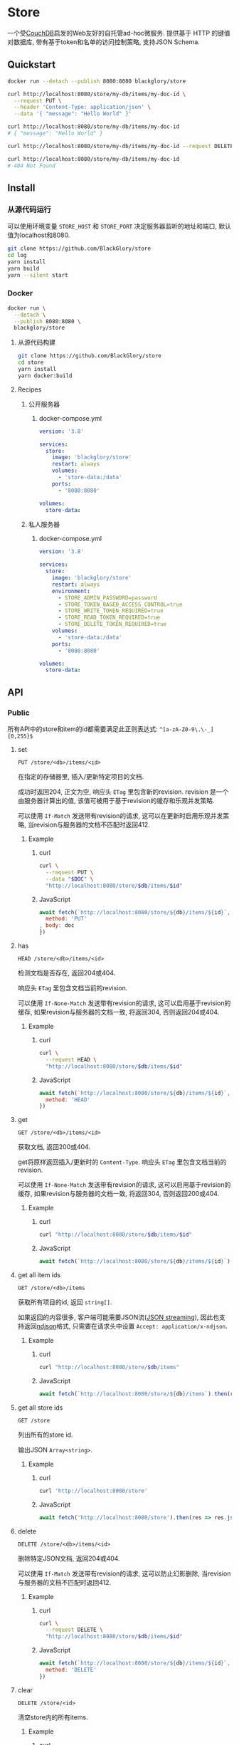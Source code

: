 * Store
一个受[[https://couchdb.apache.org][CouchDB]]启发的Web友好的自托管ad-hoc微服务.
提供基于 HTTP 的键值对数据库,
带有基于token和名单的访问控制策略,
支持JSON Schema.

** Quickstart
#+BEGIN_SRC sh
docker run --detach --publish 8080:8080 blackglory/store

curl http://localhost:8080/store/my-db/items/my-doc-id \
  --request PUT \
  --header 'Content-Type: application/json' \
  --data '{ "message": "Hello World" }'

curl http://localhost:8080/store/my-db/items/my-doc-id
# { "message": "Hello World" }

curl http://localhost:8080/store/my-db/items/my-doc-id --request DELETE

curl http://localhost:8080/store/my-db/items/my-doc-id
# 404 Not Found
#+END_SRC

** Install
*** 从源代码运行
可以使用环境变量 =STORE_HOST= 和 =STORE_PORT= 决定服务器监听的地址和端口, 默认值为localhost和8080.

#+BEGIN_SRC sh
git clone https://github.com/BlackGlory/store
cd log
yarn install
yarn build
yarn --silent start
#+END_SRC

*** Docker
#+BEGIN_SRC sh
docker run \
  --detach \
  --publish 8080:8080 \
  blackglory/store
#+END_SRC

**** 从源代码构建
#+BEGIN_SRC sh
git clone https://github.com/BlackGlory/store
cd store
yarn install
yarn docker:build
#+END_SRC

**** Recipes
***** 公开服务器
****** docker-compose.yml
#+BEGIN_SRC yaml
version: '3.8'

services:
  store:
    image: 'blackglory/store'
    restart: always
    volumes:
      - 'store-data:/data'
    ports:
      - '8080:8080'

volumes:
  store-data:
#+END_SRC

***** 私人服务器
****** docker-compose.yml
#+BEGIN_SRC yaml
version: '3.8'

services:
  store:
    image: 'blackglory/store'
    restart: always
    environment:
      - STORE_ADMIN_PASSWORD=password
      - STORE_TOKEN_BASED_ACCESS_CONTROL=true
      - STORE_WRITE_TOKEN_REQUIRED=true
      - STORE_READ_TOKEN_REQUIRED=true
      - STORE_DELETE_TOKEN_REQUIRED=true
    volumes:
      - 'store-data:/data'
    ports:
      - '8080:8080'

volumes:
  store-data:
#+END_SRC
** API
*** Public
所有API中的store和item的id都需要满足此正则表达式: =^[a-zA-Z0-9\.\-_]{0,255}$=

**** set
=PUT /store/<db>/items/<id>=

在指定的存储器里, 插入/更新特定项目的文档.

成功时返回204, 正文为空, 响应头 =ETag= 里包含新的revision.
revision 是一个由服务器计算出的值, 该值可被用于基于revision的缓存和乐观并发策略.

可以使用 =If-Match= 发送带有revision的请求, 这可以在更新时启用乐观并发策略,
当revision与服务器的文档不匹配时返回412.

***** Example
****** curl
#+BEGIN_SRC sh
curl \
  --request PUT \
  --data "$DOC" \
  "http://localhost:8080/store/$db/items/$id"
#+END_SRC

****** JavaScript
#+BEGIN_SRC js
await fetch(`http://localhost:8080/store/${db}/items/${id}`, {
  method: 'PUT'
, body: doc
})
#+END_SRC

**** has
=HEAD /store/<db>/items/<id>=

检测文档是否存在, 返回204或404.

响应头 =ETag= 里包含文档当前的revision.

可以使用 =If-None-Match= 发送带有revision的请求, 这可以启用基于revision的缓存,
如果revision与服务器的文档一致, 将返回304, 否则返回204或404.

***** Example
****** curl
#+BEGIN_SRC sh
curl \
  --request HEAD \
  "http://localhost:8080/store/$db/items/$id"
#+END_SRC

****** JavaScript
#+BEGIN_SRC js
await fetch(`http://localhost:8080/store/${db}/items/${id}`, {
  method: 'HEAD'
})
#+END_SRC

**** get
=GET /store/<db>/items/<id>=

获取文档, 返回200或404.

get将原样返回插入/更新时的 =Content-Type=.
响应头 =ETag= 里包含文档当前的revision.

可以使用 =If-None-Match= 发送带有revision的请求, 这可以启用基于revision的缓存,
如果revision与服务器的文档一致, 将返回304, 否则返回200或404.

***** Example
****** curl
#+BEGIN_SRC sh
curl "http://localhost:8080/store/$db/items/$id"
#+END_SRC

****** JavaScript
#+BEGIN_SRC js
await fetch(`http://localhost:8080/store/${db}/items/${id}`)
#+END_SRC

**** get all item ids
=GET /store/<db>/items=

获取所有项目的id, 返回 =string[]=.

如果返回的内容很多, 客户端可能需要JSON流([[https://en.wikipedia.org/wiki/JSON_streaming][JSON streaming]]), 因此也支持返回[[https://github.com/ndjson/ndjson-spec][ndjson]]格式,
只需要在请求头中设置 =Accept: application/x-ndjson=.

***** Example
****** curl
#+BEGIN_SRC sh
curl "http://localhost:8080/store/$db/items"
#+END_SRC

****** JavaScript
#+BEGIN_SRC js
await fetch(`http://localhost:8080/store/${db}/items`).then(res => res.json())
#+END_SRC

**** get all store ids
=GET /store=

列出所有的store id.

输出JSON =Array<string>=.

***** Example
****** curl
#+BEGIN_SRC sh
curl 'http://localhost:8080/store'
#+END_SRC

****** JavaScript
#+BEGIN_SRC js
await fetch('http://localhost:8080/store').then(res => res.json())
#+END_SRC

**** delete
=DELETE /store/<db>/items/<id>=

删除特定JSON文档, 返回204或404.

可以使用 =If-Match= 发送带有revision的请求, 这可以防止幻影删除,
当revision与服务器的文档不匹配时返回412.

***** Example
****** curl
#+BEGIN_SRC sh
curl \
  --request DELETE \
  "http://localhost:8080/store/$db/items/$id"
#+END_SRC

****** JavaScript
#+BEGIN_SRC js
await fetch(`http://localhost:8080/store/${db}/items/${id}`, {
  method: 'DELETE'
})
#+END_SRC

**** clear
=DELETE /store/<id>=

清空store内的所有items.

***** Example
****** curl
#+BEGIN_SRC sh
curl \
  --request DELETE \
  "http://localhost:8080/store/$db"
#+END_SRC

****** JavaScript
#+BEGIN_SRC js
await fetch(`http://localhost:8080/store/${db}`, {
  method: 'DELETE'
})
#+END_SRC

**** stats
=GET /store/<id>/stats=

输出JSON:
#+BEGIN_SRC ts
{
  id: string
  items: number
}
#+END_SRC

***** Example
****** curl
#+BEGIN_SRC sh
curl "http://localhost:8080/store"
#+END_SRC

****** JavaScript
#+BEGIN_SRC js
await fetch(`http://localhost:8080/store`).then(res => res.json())
#+END_SRC

**** metrics
=GET /metrics=

输出JSON:
#+BEGIN_SRC ts
{
  memoryUsage: NodeJS.MemoryUsage
  cpuUsage: NodeJS.CpuUsage
  resourceUsage: NodeJS.ResourceUsage
}
#+END_SRC

***** Example
****** curl
#+BEGIN_SRC sh
curl 'http://localhost:8080/metrics'
#+END_SRC

****** JavaScript
#+BEGIN_SRC js
await fetch('http://localhost:8080/metrics').then(res => res.json())
#+END_SRC

*** Private
**** JSON Schema验证
通过设置环境变量 =STORE_JSON_VALIDATION=true= 可开启set的JSON Schema验证功能.
任何带有 =Content-Type: application/json= 的请求都会被验证,
即使没有设置JSON Schema, 也会拒绝不合法的JSON文本.
JSON验证仅用于验证, 不会重新序列化消息, 因此follow得到的payload会与write发送的消息相同.

在开启验证功能的情况下, 通过环境变量 =STORE_DEFAULT_JSON_SCHEMA= 可设置默认的JSON Schema,
该验证仅对带有 =Content-Type: application/json= 的请求有效.

通过设置环境变量 =STORE_JSON_PAYLOAD_ONLY=true=,
可以强制write只接受带有 =Content-Type: application/json= 的请求.
此设置在未开启JSON Schema验证的情况下也有效, 但在这种情况下服务器能够接受不合法的JSON.

***** 为Store单独设置JSON Schema
可单独为store设置JSON Schema, 被设置的store将仅接受 =Content-Type: application/json= 请求.

****** 获取所有具有JSON Schema的StoreId
=GET /api/store-with-json-schema=

获取所有具有JSON Schema的StoreId, 返回由JSON表示的字符串数组 =string[]=.

******* Example
******** curl
#+BEGIN_SRC sh
curl \
  --header "Authorization: Bearer $ADMIN_PASSWORD" \
  "http://localhost:8080/api/store-with-json-schema"
#+END_SRC

******** fetch
#+BEGIN_SRC js
await fetch('http://localhost:8080/api/store-with-json-schema', {
  headers: {
    'Authorization': `Bearer ${adminPassword}`
  }
}).then(res => res.json())
#+END_SRC

****** 获取JSON Schema
=GET /api/store/<id>/json-schema=

******* Example
******** curl
#+BEGIN_SRC sh
curl \
  --header "Authorization: Bearer $ADMIN_PASSWORD" \
  "http://localhost:8080/api/store/$id/json-schema"
#+END_SRC

******** fetch
#+BEGIN_SRC js
await fetch(`http://localhost:8080/api/store/${id}/json-schema`, {
  headers: {
    'Authorization': `Bearer ${adminPassword}`
  }
}).then(res => res.json())
#+END_SRC

****** 设置JSON Schema
=PUT /api/store/<id>/json-schema=

******* Example
******** curl
#+BEGIN_SRC sh
curl \
  --request PUT \
  --header "Authorization: Bearer $ADMIN_PASSWORD" \
  --header "Content-Type: application/json" \
  --data "$JSON_SCHEMA" \
  "http://localhost:8080/api/store/$id/jsonschema"
#+END_SRC

******** fetch
#+BEGIN_SRC js
await fetch(`http://localhost:8080/api/store/${id}/json-schema`, {
  method: 'PUT'
, headers: {
    'Authorization': `Bearer ${adminPassword}`
    'Content-Type': 'application/json'
  }
, body: JSON.stringify(jsonSchema)
})
#+END_SRC

****** 移除JSON Schema
=DELETE /api/store/<id>/json-schema=

******* Example
******** curl
#+BEGIN_SRC sh
curl \
  --request DELETE \
  --header "Authorization: Bearer $ADMIN_PASSWORD" \
  "http://localhost:8080/api/store/$id/json-schema"
#+END_SRC

******** fetch
#+BEGIN_SRC js
await fetch(`http://localhost:8080/api/store/${id}/json-schema`, {
  method: 'DELETE'
, headers: {
    'Authorization': `Bearer ${adminPassword}`
  }
})
#+END_SRC

**** Revision策略
设置环境变量 =STORE_UPDATE_REVISION_REQUIRED=true= 可强制要求客户端在发出更新请求时提供 =If-Match= 请求头, 默认为 =false=.
设置环境变量 =STORE_DELETE_REVISION_REQUIRED=true= 可强制要求客户端在发出删除请求时提供 =If-Match= 请求头, 默认为 =false=.

可单独为特定store设置策略以覆盖默认值.

***** 获取所有具有revision策略的Store id
=GET /api/store-with-revision-policies=

返回由JSON表示的字符串数组 =string[]=.

****** Example
******* curl
#+BEGIN_SRC sh
curl \
  --header "Authorization: Bearer $ADMIN_PASSWORD" \
  "http://localhost:8080/api/store-with-revision-policies"
#+END_SRC

******* fetch
#+BEGIN_SRC js
await fetch('http://localhost:8080/api/store-with-revision-policies', {
  headers: {
    'Authorization': `Bearer ${adminPassword}`
  }
}).then(res => res.json())
#+END_SRC

***** 获取特定store的revision策略
=GET /api/store/<id>/revision-policies=

返回JSON:
#+BEGIN_SRC ts
{
  updateRevisionRequired: boolean | null
  deleteRevisionRequired: boolean | null
}
#+END_SRC
=null= 代表沿用相关默认值.

****** Example
******* curl
#+BEGIN_SRC sh
curl \
  --header "Authorization: Bearer $ADMIN_PASSWORD" \
  "http://localhost:8080/api/store/$id/revision-policies"
#+END_SRC

******* fetch
#+BEGIN_SRC js
await fetch(`http://localhost:8080/api/store/${id}/revision-policies`, {
  headers: {
    'Authorization': `Bearer ${adminPassword}`
  }
}).then(res => res.json())
#+END_SRC

***** 设置revision策略
=PUT /api/store/<id>/revision-policies/update-revision-required=
=PUT /api/store/<id>/revision-policies/delete-revision-required=

Payload必须是一个布尔值.

****** Example
******* curl
#+BEGIN_SRC sh
curl \
  --request PUT \
  --header "Authorization: Bearer $ADMIN_PASSWORD" \
  --header "Content-Type: application/json" \
  --data "$UPDATE_REVISION_RQUIRED" \
  "http://localhost:8080/api/store/$id/revision-policies/update-revision-required"
#+END_SRC

******* fetch
#+BEGIN_SRC js
await fetch(`http://localhost:8080/api/store/${id}/revision-policies/update-revision-required`, {
  method: 'PUT'
, headers: {
    'Authorization': `Bearer ${adminPassword}`
  , 'Content-Type': 'application/json'
  }
, body: JSON.stringify(updateRevisionRequired)
})
#+END_SRC

***** 移除revision策略
=DELETE /api/store/<id>/revision-policies/update-revision-required=
=DELETE /api/store/<id>/revision-policies/delete-revision-required=

****** Example
******* curl
#+BEGIN_SRC sh
curl \
  --request DELETE \
  --header "Authorization: Bearer $ADMIN_PASSWORD" \
  "http://localhost:8080/api/store/$id/revision-policies/update-revision-required"
#+END_SRC

******* fetch
#+BEGIN_SRC js
await fetch(`http://localhost:8080/api/store/${id}/revision-policies/update-revision-required`, {
  method: 'DELETE'
})
#+END_SRC

**** 访问控制
Store提供两种可以同时启用的访问控制策略.

所有访问控制API都使用基于口令的Bearer Token Authentication.
口令需通过环境变量 =STORE_ADMIN_PASSWORD= 进行设置.

访问控制规则是通过[[https://www.sqlite.org/wal.html][WAL模式]]的SQLite3持久化的, 开启访问控制后,
服务器的吞吐量和响应速度会受到硬盘性能的影响.

已经打开的连接不会受到新的访问控制规则的影响.

***** 基于名单的访问控制
通过设置环境变量 =STORE_LIST_BASED_ACCESS_CONTROL= 开启基于名单的访问控制:
- =whitelist=
  启用基于Store白名单的访问控制, 只有在名单内的Store允许被访问.
- =blacklist=
  启用基于Store黑名单的访问控制, 只有在名单外的Store允许被访问.

****** 黑名单
******* 获取黑名单
=GET /api/blacklist=

获取位于黑名单中的所有StoreId, 返回JSON表示的字符串数组 =string[]=.

******** Example
********* curl
#+BEGIN_SRC sh
curl \
  --header "Authorization: Bearer $ADMIN_PASSWORD" \
  "http://localhost:8080/api/blacklist"
#+END_SRC

********* fetch
#+BEGIN_SRC js
await fetch('http://localhost:8080/api/blacklist', {
  headers: {
    'Authorization': `Bearer ${adminPassword}`
  }
}).then(res => res.json())
#+END_SRC

******* 添加黑名单
=PUT /api/blacklist/<id>=

将特定Store加入黑名单.

******** Example
********* curl
#+BEGIN_SRC sh
curl \
  --request PUT \
  --header "Authorization: Bearer $ADMIN_PASSWORD" \
  "http://localhost:8080/api/blacklist/$id"
#+END_SRC

********* fetch
#+BEGIN_SRC js
await fetch(`http://localhost:8080/api/blacklist/${id}`, {
  method: 'PUT'
, headers: {
    'Authorization': `Bearer ${adminPassword}`
  }
})
#+END_SRC

******* 移除黑名单
=DELETE /api/blacklist/<id>=

将特定Store从黑名单中移除.

******** Example
********* curl
#+BEGIN_SRC sh
curl \
  --request DELETE \
  --header "Authorization: Bearer $ADMIN_PASSWORD" \
  "http://localhost:8080/api/blacklist/$id"
#+END_SRC

********* fetch
#+BEGIN_SRC js
await fetch(`http://localhost:8080/api/blacklist/${id}`, {
  method: 'DELETE'
, headers: {
    'Authorization': `Bearer ${adminPassword}`
  }
})
#+END_SRC

****** 白名单
******* 获取白名单
=GET /api/whitelist=

获取位于黑名单中的所有StoreId, 返回JSON表示的字符串数组 =string[]=.

******** Example
********* curl
#+BEGIN_SRC sh
curl \
  --header "Authorization: Bearer $ADMIM_PASSWORD" \
  "http://localhost:8080/api/whitelist"
#+END_SRC

********* fetch
#+BEGIN_SRC js
await fetch('http://localhost:8080/api/whitelist', {
  headers: {
    'Authorization': `Bearer ${adminPassword}`
  }
}).then(res => res.json())
#+END_SRC

******* 添加白名单
=PUT /api/whitelist/<id>=

将特定Store加入白名单.

******** Example
********* curl
#+BEGIN_SRC sh
curl \
  --request PUT \
  --header "Authorization: Bearer $ADMIN_PASSWORD" \
  "http://localhost:8080/api/whitelist/$id"
#+END_SRC

********* fetch
#+BEGIN_SRC js
await fetch(`http://localhost:8080/api/whitelist/${id}`, {
  method: 'PUT'
, headers: {
    'Authorization': `Bearer ${adminPassword}`
  }
})
#+END_SRC

******* 移除白名单
=DELETE /api/whitelist/<id>=

将特定Store从白名单中移除.

******** Example
********* curl
#+BEGIN_SRC sh
curl \
  --request DELETE \
  --header "Authorization: Bearer $ADMIN_PASSWORD" \
  "http://localhost:8080/api/whitelist/$id"
#+END_SRC

********* fetch
#+BEGIN_SRC js
await fetch(`http://localhost:8080/api/whitelist/${id}`, {
  method: 'DELETE'
, headers: {
    'Authorization': `Bearer ${adminPassword}`
  }
})
#+END_SRC

***** 基于token的访问控制
对token的要求: =^[a-zA-Z0-9\.\-_]{1,256}$=

通过设置环境变量 =STORE_TOKEN_BASED_ACCESS_CONTROL=true= 开启基于token的访问控制.

基于token的访问控制将根据消息队列的token access policy决定其访问规则.
可通过环境变量 =STORE_WRITE_TOKEN_REQUIRED=, =STORE_READ_TOKEN_REQUIRED=,
=STORE_DELETE_TOKEN_REQUIRED= 设置相关默认值,
未设置情况下为 =false=.

一个消息队列可以有多个token, 每个token可以单独设置write和read权限, 不同消息队列的token不共用.

基于token的访问控制作出了以下假设
- token的传输过程是安全的
- token难以被猜测
- token的意外泄露可以被迅速处理

****** 获取所有具有token策略的频道id
=GET /api/store-with-token-policies=

获取所有具有token策略的频道id, 返回由JSON表示的字符串数组 =string[]=.

******* Example
******** curl
#+BEGIN_SRC sh
curl \
  --header "Authorization: Bearer $ADMIN_PASSWORD" \
  "http://localhost:8080/api/store-with-token-policies"
#+END_SRC

******** fetch
#+BEGIN_SRC js
await fetch('http://localhost:8080/api/store-with-token-policies')
#+END_SRC

****** 获取特定频道的token策略
=GET /api/store/<id>/token-policies=

返回JSON:
#+BEGIN_SRC ts
{
  writeTokenRequired: boolean | null
  readTokenRequired: boolean | null
  deleteTokenRequired: boolean | null
}
#+END_SRC
=null= 代表沿用相关默认值.

******* Example
******** curl
#+BEGIN_SRC sh
curl \
  --header "Authorization: Bearer $ADMIN_PASSWORD" \
  "http://localhost:8080/api/store/$id/token-policies"
#+END_SRC

******** fetch
#+BEGIN_SRC js
await fethc(`http://localhost:8080/api/store/${id}/token-policies`, {
  headers: {
    'Authorization': `Bearer ${adminPassword}`
  }
}).then(res => res.json())
#+END_SRC

****** 设置token策略
=PUT /api/store/<id>/token-policies/write-token-required=
=PUT /api/store/<id>/token-policies/read-token-required=
=PUT /api/store/<id>/token-policies/delete-token-required=

Payload必须是一个布尔值.

******* Example
******** curl
#+BEGIN_SRC sh
curl \
  --request PUT \
  --header "Authorization: Bearer $ADMIN_PASSWORD" \
  --header "Content-Type: application/json" \
  --data "$WRITE_TOKEN_REQUIRED" \
  "http://localhost:8080/api/store/$id/token-policies/write-token-required"
#+END_SRC

******** fetch
#+BEGIN_SRC js
await fetch(`http://localhost:8080/api/store/${id}/token-policies/write-token-required`, {
  method: 'PUT'
, headers: {
    'Authorization': `Bearer ${adminPassword}`
  , 'Content-Type': 'application/json'
  }
, body: JSON.stringify(writeTokenRequired)
})
#+END_SRC

****** 移除token策略
=DELETE /api/store/<id>/token-policies/write-token-required=
=DELETE /api/store/<id>/token-policies/read-token-required=
=DELETE /api/store/<id>/token-policies/delete-token-required=

******* Example
******** curl
#+BEGIN_SRC sh
curl \
  --request DELETE \
  --header "Authorization: Bearer $ADMIN_PASSWORD" \
  "http://localhost:8080/api/store/$id/token-policies/write-token-required"
#+END_SRC

******** fetch
#+BEGIN_SRC js
await fetch(`http://localhost:8080/api/store/${id}/token-policies/write-token-required`, {
  method: 'DELETE'
, headers: {
    'Authorization': `Bearer ${adminPassword}`
  }
})
#+END_SRC

****** 获取所有具有token的StoreId
=GET /api/store-with-tokens=

获取所有具有token的StoreId, 返回由JSON表示的字符串数组`string[]`

******* Example
******** curl
#+BEGIN_SRC sh
curl \
  --header "Authorization: Bearer $ADMIN_PASSWORD" \
  "http://localhost:8080/api/store-with-tokens"
#+END_SRC

******** fetch
#+BEGIN_SRC js
await fetch(`http://localhost:8080/api/store-with-tokens`, {
  headers: {
    'Authorization': `Bearer ${adminPassword}`
  }
}).then(res => res.json())
#+END_SRC

****** 获取特定Store的所有token信息
=GET /api/store/<id>/tokens=

获取特定Store的所有token信息, 返回JSON表示的token信息数组
=Array<{ token: string, write: boolean, read: boolean, delete: boolean }>=.

******* Example
******** curl
#+BEGIN_SRC sh
curl \
  --header "Authorization: Bearer $ADMIN_PASSWORD" \
  "http://localhost:8080/api/store/$id/tokens"
#+END_SRC

******** fetch
#+BEGIN_SRC js
await fetch(`http://localhost:8080/api/store/${id}/tokens`, {
  headers: {
    'Authorization': `Bearer ${adminPassword}`
  }
}).then(res => res.json())
#+END_SRC

****** 为特定Store的token设置write权限
=PUT /api/store/<id>/tokens/<token>/write=

添加/更新token, 为token设置write权限.

******* Example
******** curl
#+BEGIN_SRC sh
curl \
  --request PUT \
  --header "Authorization: Bearer $ADMIN_PASSWORD" \
  "http://localhost:8080/api/store/$id/tokens/$token/log"
#+END_SRC

******** fetch
#+BEGIN_SRC js
await fetch(`http://localhost:8080/api/store/${id}/tokens/$token/log`, {
  method: 'PUT'
, headers: {
    'Authorization': `Bearer ${adminPassword}`
  }
})
#+END_SRC

****** 取消特定Store的token的write权限
=DELETE /api/store/<id>/tokens/<token>/write=

取消token的read权限.

******* Example
******** curl
#+BEGIN_SRC sh
curl \
  --request DELETE \
  --header "Authorization: Bearer $ADMIN_PASSWORD" \
  "http://localhost:8080/api/store/$id/tokens/$token/write"
#+END_SRC

******** fetch
#+BEGIN_SRC js
await fetch(`http://localhost:8080/api/store/${id}/tokens/${token}/write`, {
  method: 'DELETE'
, headers: {
    'Authorization': `Bearer ${adminPassword}`
  }
})
#+END_SRC

****** 为特定Store的token设置read权限
=PUT /api/store/<id>/tokens/<token>/read=

添加/更新token, 为token设置read权限.

******* Example
******** curl
#+BEGIN_SRC sh
curl \
  --request PUT \
  --header "Authorization: Bearer $ADMIN_PASSWORD" \
  "http://localhost:8080/api/store/$id/tokens/$token/read"
#+END_SRC

******** fetch
#+BEGIN_SRC js
await fetch(`http://localhost:8080/api/store/${id}/tokens/$token/read`, {
  method: 'PUT'
, headers: {
    'Authorization': `Bearer ${adminPassword}`
  }
})
#+END_SRC

****** 取消特定Store的token的read权限
=DELETE /api/store/<id>/tokens/<token>/read=

取消token的read权限.

******* Example
******** curl
#+BEGIN_SRC sh
curl \
  --request DELETE \
  --header "Authorization: Bearer $ADMIN_PASSWORD" \
  "http://localhost:8080/api/store/$id/tokens/$token/read"
#+END_SRC

******** fetch
#+BEGIN_SRC js
await fetch(`http://localhost:8080/api/store/${id}/tokens/${token}/read`, {
  method: 'DELETE'
, headers: {
    'Authorization': `Bearer ${adminPassword}`
  }
})
#+END_SRC

****** 为特定Store的token设置delete权限
=PUT /api/store/<id>/tokens/<token>/delete=

添加/更新token, 为token设置delete权限.

******* Example
******** curl
#+BEGIN_SRC sh
curl \
  --request PUT \
  --header "Authorization: Bearer $ADMIN_PASSWORD" \
  "http://localhost:8080/api/store/$id/tokens/$token/delete"
#+END_SRC

******** fetch
#+BEGIN_SRC js
await fetch(`http://localhost:8080/api/store/${id}/tokens/$token/delete`, {
  method: 'PUT'
, headers: {
    'Authorization': `Bearer ${adminPassword}`
  }
})
#+END_SRC

****** 取消特定Store的token的delete权限
=DELETE /api/store/<id>/tokens/<token>/delete=

取消token的delete权限.

******* Example
******** curl
#+BEGIN_SRC sh
curl \
  --request DELETE \
  --header "Authorization: Bearer $ADMIN_PASSWORD" \
  "http://localhost:8080/api/store/$id/tokens/$token/delete"
#+END_SRC

******** fetch
#+BEGIN_SRC js
await fetch(`http://localhost:8080/api/store/${id}/tokens/${token}/delete`, {
  method: 'DELETE'
, headers: {
    'Authorization': `Bearer ${adminPassword}`
  }
})
#+END_SRC

** HTTP/2
Store支持HTTP/2, 以多路复用反向代理时的连接, 可通过设置环境变量 =STORE_HTTP2=true= 开启.

此HTTP/2支持不提供从HTTP/1.1自动升级的功能, 亦不提供HTTPS.
因此, 在本地curl里进行测试时, 需要开启 =--http2-prior-knowledge= 选项.

** 限制Payload大小
设置环境变量 =STORE_PAYLOAD_LIMIT= 可限制服务接受的单个请求的Payload字节数, 默认值为1048576(1MB).

设置环境变量 =STORE_SET_PAYLOAD_LIMIT= 可限制set接受的单个请求的Payload字节数,
默认值继承自 =STORE_PAYLOAD_LIMIT=.

** 用例展柜
*** 作为锁
可以将Store的一个文档作为锁来使用.
首先将该文档设置为仅可通过token访问, 接着添加只有read, write和delete权限的token.
开启该文档的强制ETag特性.

**** 锁的获取
每个客户端都应该有一个uuid,
根据此uuid创建JSON文档: ={ "uuid": "YOUR_UUID" }=.

用has在store上获取锁位置的文档内容, 若返回404, 则说明未锁定, 尝试获取锁.
若返回200, 则检查文档内的uuid是否与自身一致, 如果一致, 则释放锁,
这可能是由该客户端获取, 但崩溃后未被释放的死锁,
如果不一致, 则定期轮询等待锁被其他客户端释放.

用set存储JSON文档来尝试获取锁, 如果返回201, 则锁获取成功, 如果返回412, 则说明锁被其他客户端抢先获取.
如果set时出现网络异常, 则应该用get检查文档的uuid, 如果和自身一致, 则说明锁获取成功.

**** 锁的释放
通过delete相应的文档, 可实现锁的释放.
